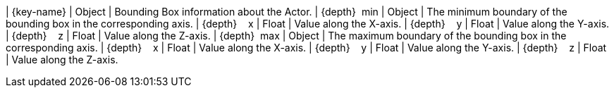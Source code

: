 ﻿| {key-name} | Object | Bounding Box information about the Actor.
| {depth}  min | Object | The minimum boundary of the bounding box in the corresponding axis.
| {depth}    x | Float | Value along the X-axis.
| {depth}    y | Float | Value along the Y-axis.
| {depth}    z | Float | Value along the Z-axis.
| {depth}  max | Object | The maximum boundary of the bounding box in the corresponding axis.
| {depth}    x | Float | Value along the X-axis.
| {depth}    y | Float | Value along the Y-axis.
| {depth}    z | Float | Value along the Z-axis.
